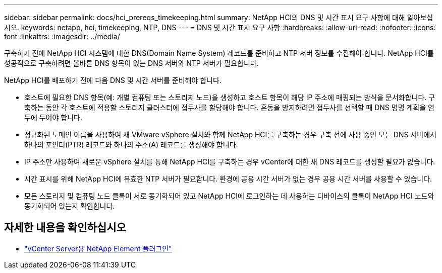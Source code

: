 ---
sidebar: sidebar 
permalink: docs/hci_prereqs_timekeeping.html 
summary: NetApp HCI의 DNS 및 시간 표시 요구 사항에 대해 알아보십시오. 
keywords: netapp, hci, timekeeping, NTP, DNS 
---
= DNS 및 시간 표시 요구 사항
:hardbreaks:
:allow-uri-read: 
:nofooter: 
:icons: font
:linkattrs: 
:imagesdir: ../media/


[role="lead"]
구축하기 전에 NetApp HCI 시스템에 대한 DNS(Domain Name System) 레코드를 준비하고 NTP 서버 정보를 수집해야 합니다. NetApp HCI를 성공적으로 구축하려면 올바른 DNS 항목이 있는 DNS 서버와 NTP 서버가 필요합니다.

NetApp HCI를 배포하기 전에 다음 DNS 및 시간 서버를 준비해야 합니다.

* 호스트에 필요한 DNS 항목(예: 개별 컴퓨팅 또는 스토리지 노드)을 생성하고 호스트 항목이 해당 IP 주소에 매핑되는 방식을 문서화합니다. 구축하는 동안 각 호스트에 적용할 스토리지 클러스터에 접두사를 할당해야 합니다. 혼동을 방지하려면 접두사를 선택할 때 DNS 명명 계획을 염두에 두어야 합니다.
* 정규화된 도메인 이름을 사용하여 새 VMware vSphere 설치와 함께 NetApp HCI를 구축하는 경우 구축 전에 사용 중인 모든 DNS 서버에서 하나의 포인터(PTR) 레코드와 하나의 주소(A) 레코드를 생성해야 합니다.
* IP 주소만 사용하여 새로운 vSphere 설치를 통해 NetApp HCI를 구축하는 경우 vCenter에 대한 새 DNS 레코드를 생성할 필요가 없습니다.
* 시간 표시를 위해 NetApp HCI에 유효한 NTP 서버가 필요합니다. 환경에 공용 시간 서버가 없는 경우 공용 시간 서버를 사용할 수 있습니다.
* 모든 스토리지 및 컴퓨팅 노드 클록이 서로 동기화되어 있고 NetApp HCI에 로그인하는 데 사용하는 디바이스의 클록이 NetApp HCI 노드와 동기화되어 있는지 확인합니다.


[discrete]
== 자세한 내용을 확인하십시오

* https://docs.netapp.com/us-en/vcp/index.html["vCenter Server용 NetApp Element 플러그인"^]

